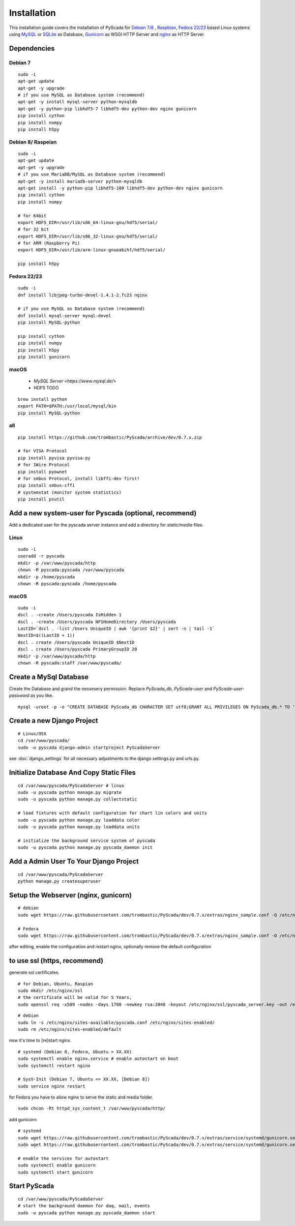 Installation
============

This installation guide covers the installation of PyScada for `Debian 7/8 <https://www.debian.org/>`_ , `Raspbian <https://www.raspbian.org/>`_, `Fedora 22/23 <https://www.fedoraproject.org/>`_ based Linux systems using `MySQL <https://www.mysql.de/>`_ or `SQLite <https://www.sqlite.org/>`_ as Database, `Gunicorn <http://gunicorn.org/>`_ as WSGI HTTP Server and `nginx <http://nginx.org/>`_ as HTTP Server.


Dependencies
------------


Debian 7
^^^^^^^^

::

	sudo -i
	apt-get update
	apt-get -y upgrade
	# if you use MySQL as Database system (recommend)
	apt-get -y install mysql-server python-mysqldb
	apt-get -y python-pip libhdf5-7 libhdf5-dev python-dev nginx gunicorn
	pip install cython
	pip install numpy
	pip install h5py


Debian 8/ Raspeian
^^^^^^^^^^^^^^^^^^

::

	sudo -i
	apt-get update
	apt-get -y upgrade
	# if you use MariaDB/MySQL as Database system (recommend)
	apt-get -y install mariadb-server python-mysqldb
	apt-get install -y python-pip libhdf5-100 libhdf5-dev python-dev nginx gunicorn
	pip install cython
	pip install numpy
	
	# for 64bit 
	export HDF5_DIR=/usr/lib/x86_64-linux-gnu/hdf5/serial/ 
	# for 32 bit
	export HDF5_DIR=/usr/lib/x86_32-linux-gnu/hdf5/serial/ 
	# for ARM (Raspberry Pi)
	export HDF5_DIR=/usr/lib/arm-linux-gnueabihf/hdf5/serial/
	
	pip install h5py


Fedora 22/23
^^^^^^^^^^^^

::
	
	sudo -i
	dnf install libjpeg-turbo-devel-1.4.1-2.fc23 nginx

	# if you use MySQL as Database system (recommend)
	dnf install mysql-server mysql-devel
	pip install MySQL-python

	pip install cython
	pip install numpy
	pip install h5py
	pip install gunicorn




macOS
^^^^^

 - `MySQL Server <https://www.mysql.de/>`
 - HDF5 TODO	


::

        brew install python
        export PATH=$PATH:/usr/local/mysql/bin
        pip install MySQL-python
	

all
^^^^

::
	
	
	pip install https://github.com/trombastic/PyScada/archive/dev/0.7.x.zip

	# for VISA Protocol
	pip install pyvisa pyvisa-py
	# for 1Wire Protocol
	pip install pyownet
	# for smbus Protocol, install libffi-dev first!
	pip install smbus-cffi
	# systemstat (monitor system statistics)
	pip install psutil
	


Add a new system-user for Pyscada (optional, recommend)
-------------------------------------------------------

Add a dedicated user for the pyscada server instance and add a directory for `static`/`media` files.


Linux
^^^^^

::

	sudo -i
	useradd -r pyscada
	mkdir -p /var/www/pyscada/http
	chown -R pyscada:pyscada /var/www/pyscada
	mkdir -p /home/pyscada
	chown -R pyscada:pyscada /home/pyscada


macOS
^^^^^

::
	
	sudo -i
	dscl . -create /Users/pyscada IsHidden 1
	dscl . -create /Users/pyscada NFSHomeDirectory /Users/pyscada
	LastID=`dscl . -list /Users UniqueID | awk '{print $2}' | sort -n | tail -1`
	NextID=$((LastID + 1))
	dscl . create /Users/pyscada UniqueID $NextID
	dscl . create /Users/pyscada PrimaryGroupID 20
	mkdir -p /var/www/pyscada/http
	chown -R pyscada:staff /var/www/pyscada/


	
Create a MySql Database
-----------------------

Create the Database and grand the nessesery permission. Replace `PyScada_db`, `PyScada-user` and `PyScada-user-password` as you like.

::
	
	mysql -uroot -p -e "CREATE DATABASE PyScada_db CHARACTER SET utf8;GRANT ALL PRIVILEGES ON PyScada_db.* TO 'PyScada-user'@'localhost' IDENTIFIED BY 'PyScada-user-password';"



Create a new Django Project
---------------------------

::
	
	# Linux/OSX
	cd /var/www/pyscada/ 
	sudo -u pyscada django-admin startproject PyScadaServer
	


see :doc:`django_settings` for all necessary adjustments to the django settings.py and urls.py.


Initialize Database And Copy Static Files
-----------------------------------------

::


	cd /var/www/pyscada/PyScadaServer # linux
	sudo -u pyscada python manage.py migrate
	sudo -u pyscada python manage.py collectstatic
	
	# load fixtures with default configuration for chart lin colors and units
	sudo -u pyscada python manage.py loaddata color
	sudo -u pyscada python manage.py loaddata units
	
	# initialize the background service system of pyscada
	sudo -u pyscada python manage.py pyscada_daemon init

	

Add a Admin User To Your Django Project
---------------------------------------

::

	cd /var/www/pyscada/PyScadaServer
	python manage.py createsuperuser


Setup the Webserver (nginx, gunicorn)
-------------------------------------


::
	
	
	# debian
	sudo wget https://raw.githubusercontent.com/trombastic/PyScada/dev/0.7.x/extras/nginx_sample.conf -O /etc/nginx/sites-available/pyscada.conf
	
	# Fedora
	sudo wget https://raw.githubusercontent.com/trombastic/PyScada/dev/0.7.x/extras/nginx_sample.conf -O /etc/nginx/conf.d/pyscada.conf


after editing, enable the configuration and restart nginx, optionally remove the default configuration

to use ssl (https, recommend)
-----------------------------

generate ssl certificates.


::

		# for Debian, Ubuntu, Raspian
		sudo mkdir /etc/nginx/ssl
		# the certificate will be valid for 5 Years,
		sudo openssl req -x509 -nodes -days 1780 -newkey rsa:2048 -keyout /etc/nginx/ssl/pyscada_server.key -out /etc/nginx/ssl/pyscada_server.crt

::
	
	# debian
	sudo ln -s /etc/nginx/sites-available/pyscada.conf /etc/nginx/sites-enabled/
	sudo rm /etc/nginx/sites-enabled/default

now it's time to [re]start nginx.

::

	# systemd (Debian 8, Fedora, Ubuntu > XX.XX)
	sudo systemctl enable nginx.service # enable autostart on boot
	sudo systemctl restart nginx

	# SysV-Init (Debian 7, Ubuntu <= XX.XX, [Debian 8])
	sudo service nginx restart
	


for Fedora you have to allow nginx to serve the static and media folder.

::
	
	sudo chcon -Rt httpd_sys_content_t /var/www/pyscada/http/


add gunicorn:

::

    # systemd
    sudo wget https://raw.githubusercontent.com/trombastic/PyScada/dev/0.7.x/extras/service/systemd/gunicorn.socket -O /etc/systemd/system/gunicorn.socket
    sudo wget https://raw.githubusercontent.com/trombastic/PyScada/dev/0.7.x/extras/service/systemd/gunicorn.service -O /etc/systemd/system/gunicorn.service

    # enable the services for autostart
    sudo systemctl enable gunicorn
    sudo systemctl start gunicorn


Start PyScada
-------------

::

	cd /var/www/pyscada/PyScadaServer
	# start the background daemon for daq, mail, events
	sudo -u pyscada python manage.py pyscada_daemon start


